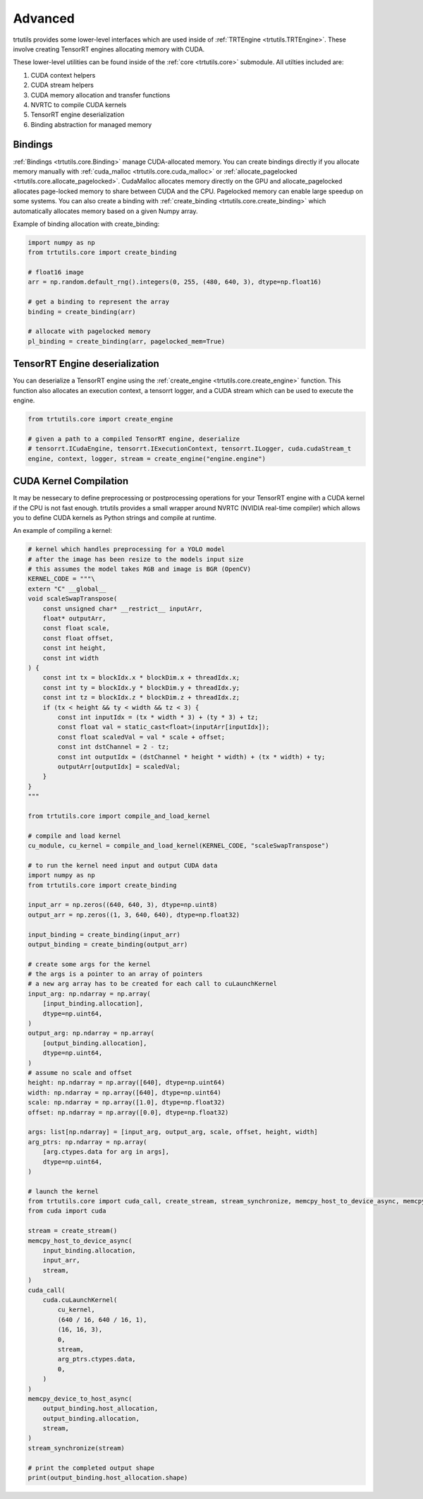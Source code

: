 .. _usage_advanced:

Advanced
--------

trtutils provides some lower-level interfaces which are used inside of 
:ref:`TRTEngine <trtutils.TRTEngine>`. These involve creating TensorRT engines 
allocating memory with CUDA.

These lower-level utilities can be found inside of the :ref:`core <trtutils.core>` 
submodule. All utilties included are:

1. CUDA context helpers

2. CUDA stream helpers

3. CUDA memory allocation and transfer functions

4. NVRTC to compile CUDA kernels

5. TensorRT engine deserialization

6. Binding abstraction for managed memory


Bindings
^^^^^^^^

:ref:`Bindings <trtutils.core.Binding>` manage CUDA-allocated memory. 
You can create bindings directly if you allocate memory manually with :ref:`cuda_malloc <trtutils.core.cuda_malloc>` 
or :ref:`allocate_pagelocked <trtutils.core.allocate_pagelocked>`. CudaMalloc allocates memory 
directly on the GPU and allocate_pagelocked allocates page-locked memory to share between 
CUDA and the CPU. Pagelocked memory can enable large speedup on some systems. 
You can also create a binding with :ref:`create_binding <trtutils.core.create_binding>` which 
automatically allocates memory based on a given Numpy array.

Example of binding allocation with create_binding:

.. code-block:: python

    import numpy as np
    from trtutils.core import create_binding

    # float16 image
    arr = np.random.default_rng().integers(0, 255, (480, 640, 3), dtype=np.float16)

    # get a binding to represent the array
    binding = create_binding(arr)

    # allocate with pagelocked memory
    pl_binding = create_binding(arr, pagelocked_mem=True)

TensorRT Engine deserialization
^^^^^^^^^^^^^^^^^^^^^^^^^^^^^^^

You can deserialize a TensorRT engine using the :ref:`create_engine <trtutils.core.create_engine>` 
function. This function also allocates an execution context, a tensorrt logger, and a CUDA
stream which can be used to execute the engine.

.. code-block:: python

    from trtutils.core import create_engine

    # given a path to a compiled TensorRT engine, deserialize
    # tensorrt.ICudaEngine, tensorrt.IExecutionContext, tensorrt.ILogger, cuda.cudaStream_t 
    engine, context, logger, stream = create_engine("engine.engine")

CUDA Kernel Compilation
^^^^^^^^^^^^^^^^^^^^^^^

It may be nessecary to define preprocessing or postprocessing operations
for your TensorRT engine with a CUDA kernel if the CPU is not fast enough.
trtutils provides a small wrapper around NVRTC (NVIDIA real-time compiler) 
which allows you to define CUDA kernels as Python strings and compile at 
runtime.

An example of compiling a kernel:

.. code-block:: python

    # kernel which handles preprocessing for a YOLO model
    # after the image has been resize to the models input size
    # this assumes the model takes RGB and image is BGR (OpenCV)
    KERNEL_CODE = """\
    extern "C" __global__
    void scaleSwapTranspose(
        const unsigned char* __restrict__ inputArr,
        float* outputArr,
        const float scale,
        const float offset,
        const int height,
        const int width
    ) {
        const int tx = blockIdx.x * blockDim.x + threadIdx.x;
        const int ty = blockIdx.y * blockDim.y + threadIdx.y;
        const int tz = blockIdx.z * blockDim.z + threadIdx.z;
        if (tx < height && ty < width && tz < 3) {
            const int inputIdx = (tx * width * 3) + (ty * 3) + tz;
            const float val = static_cast<float>(inputArr[inputIdx]);
            const float scaledVal = val * scale + offset;
            const int dstChannel = 2 - tz;
            const int outputIdx = (dstChannel * height * width) + (tx * width) + ty;
            outputArr[outputIdx] = scaledVal;
        }
    }
    """

    from trtutils.core import compile_and_load_kernel

    # compile and load kernel
    cu_module, cu_kernel = compile_and_load_kernel(KERNEL_CODE, "scaleSwapTranspose")

    # to run the kernel need input and output CUDA data
    import numpy as np
    from trtutils.core import create_binding

    input_arr = np.zeros((640, 640, 3), dtype=np.uint8)
    output_arr = np.zeros((1, 3, 640, 640), dtype=np.float32)

    input_binding = create_binding(input_arr)
    output_binding = create_binding(output_arr)

    # create some args for the kernel
    # the args is a pointer to an array of pointers
    # a new arg array has to be created for each call to cuLaunchKernel
    input_arg: np.ndarray = np.array(
        [input_binding.allocation],
        dtype=np.uint64,
    )
    output_arg: np.ndarray = np.array(
        [output_binding.allocation],
        dtype=np.uint64,
    )
    # assume no scale and offset
    height: np.ndarray = np.array([640], dtype=np.uint64)
    width: np.ndarray = np.array([640], dtype=np.uint64)
    scale: np.ndarray = np.array([1.0], dtype=np.float32)
    offset: np.ndarray = np.array([0.0], dtype=np.float32)

    args: list[np.ndarray] = [input_arg, output_arg, scale, offset, height, width]
    arg_ptrs: np.ndarray = np.array(
        [arg.ctypes.data for arg in args],
        dtype=np.uint64,
    )

    # launch the kernel
    from trtutils.core import cuda_call, create_stream, stream_synchronize, memcpy_host_to_device_async, memcpy_device_to_host_async
    from cuda import cuda

    stream = create_stream()
    memcpy_host_to_device_async(
        input_binding.allocation,
        input_arr,
        stream,
    )
    cuda_call(
        cuda.cuLaunchKernel(
            cu_kernel,
            (640 / 16, 640 / 16, 1),
            (16, 16, 3),
            0,
            stream,
            arg_ptrs.ctypes.data,
            0,
        )
    )
    memcpy_device_to_host_async(
        output_binding.host_allocation,
        output_binding.allocation,
        stream,
    )
    stream_synchronize(stream)

    # print the completed output shape
    print(output_binding.host_allocation.shape)
